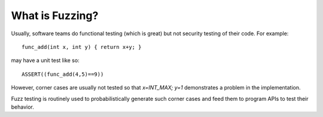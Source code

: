 ..
      Copyright (c) 2016, Stephen Finucane <stephen@that.guru>

      Licensed under the Apache License, Version 2.0 (the "License"); you may
      not use this file except in compliance with the License. You may obtain
      a copy of the License at

          http://www.apache.org/licenses/LICENSE-2.0

      Unless required by applicable law or agreed to in writing, software
      distributed under the License is distributed on an "AS IS" BASIS, WITHOUT
      WARRANTIES OR CONDITIONS OF ANY KIND, either express or implied. See the
      License for the specific language governing permissions and limitations
      under the License.

      Convention for heading levels in Open vSwitch documentation:

      =======  Heading 0 (reserved for the title in a document)
      -------  Heading 1
      ~~~~~~~  Heading 2
      +++++++  Heading 3
      '''''''  Heading 4

      Avoid deeper levels because they do not render well.

================
What is Fuzzing?
================


Usually, software teams do functional testing (which is great) but not
security testing of their code. For example::

  func_add(int x, int y) { return x+y; }

may have a unit test like so::

  ASSERT((func_add(4,5)==9))

However, corner cases are usually not tested so that `x=INT_MAX; y=1`
demonstrates a problem in the implementation.

Fuzz testing is routinely used to probabilistically generate such corner
cases and feed them to program APIs to test their behavior.
